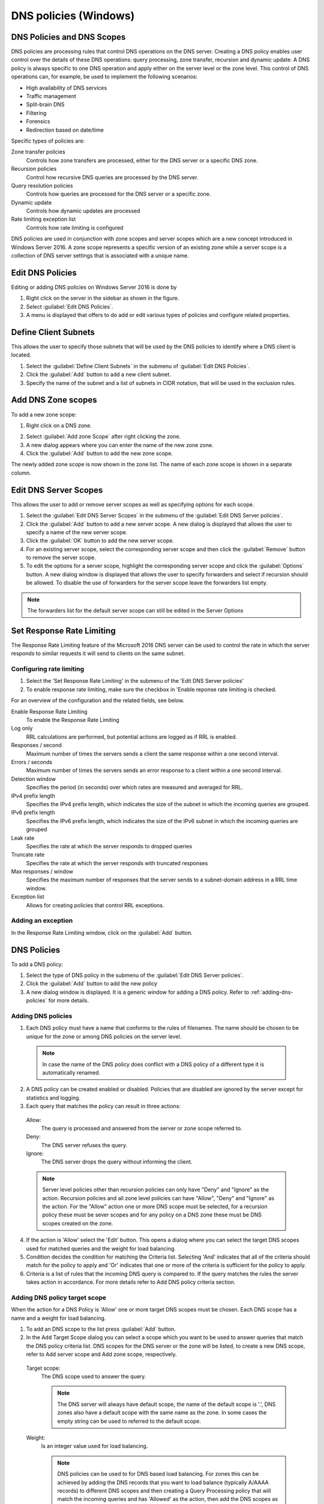 .. _windows-dns-policies:

DNS policies (Windows)
======================

DNS Policies and DNS Scopes
---------------------------

DNS policies are processing rules that control DNS operations on the DNS server. Creating a DNS policy enables user control over the details of these DNS operations: query processing, zone transfer, recursion and dynamic update. A DNS policy is always specific to one DNS operation and apply either on the server level or the zone level. This control of DNS operations can, for example, be used to implement the following scenarios:

* High availability of DNS services

* Traffic management

* Split-brain DNS

* Filtering

* Forensics

* Redirection based on date/time

Specific types of policies are:

Zone transfer policies
  Controls how zone transfers are processed, either for the DNS server or a specific DNS zone.

Recursion policies
  Control how recursive DNS queries are processed by the DNS server.

Query resolution policies
  Controls how queries are processed for the DNS server or a specific zone.

Dynamic update
  Controls how dynamic updates are processed

Rate limiting exception list
  Controls how rate limiting is configured

DNS policies are used in conjunction with zone scopes and server scopes which are a new concept introduced in Windows Server 2016. A zone scope represents a specific version of an existing zone while a server scope is a collection of DNS server settings that is associated with a unique name.

Edit DNS Policies
-----------------

Editing or adding DNS policies on Windows Server 2016 is done by

1. Right click on the server in the sidebar as shown in the figure.

2. Select :guilabel:`Edit DNS Policies`.

3. A menu is displayed that offers to do add or edit various types of policies and configure related properties.

.. image:: ../../images/console-edit-dns-policies.png
  :width: 40%
  :align: center

Define Client Subnets
---------------------

This allows the user to specify those subnets that will be used by the DNS policies to identify where a DNS client is located.

1. Select the :guilabel:`Define Client Subnets` in the submenu of :guilabel:`Edit DNS Policies`.

2. Click the :guilabel:`Add` button to add a new client subnet.

3. Specify the name of the subnet and a list of subnets in CIDR notation, that will be used in the exclusion rules.

Add DNS Zone scopes
-------------------

To add a new zone scope:

1. Right click on a DNS zone.

.. image:: ../../images/console-dns-policies-add-dons-zone-scope.png
  :width: 30%
  :align: center

2. Select :guilabel:`Add zone Scope` after right clicking the zone.

3. A new dialog appears where you can enter the name of the new zone zone.

4. Click the :guilabel:`Add` button to add the new zone scope.

The newly added zone scope is now shown in the zone list. The name of each zone scope is shown in a separate column.

Edit DNS Server Scopes
----------------------

This allows the user to add or remove server scopes as well as specifying options for each scope.

1. Select the :guilabel:`Edit DNS Server Scopes` in the submenu of the :guilabel:`Edit DNS Server policies`.

2. Click the :guilabel:`Add` button to add a new server scope. A new dialog is displayed that allows the user to specify a name of the new server scope.

3. Click the :guilabel:`OK` button to add the new server scope.

4. For an existing server scope, select the corresponding server scope and then click the :guilabel:`Remove` button to remove the server scope.

5. To edit the options for a server scope, highlight the corresponding server scope and click the :guilabel:`Options` button. A new dialog window is displayed that allows the user to specify forwarders and select if recursion should be allowed. To disable the use of forwarders for the server scope leave the forwarders list empty.

.. note::
  The forwarders list for the default server scope can still be edited in the Server Options

Set Response Rate Limiting
--------------------------

The Response Rate Limiting feature of the Microsoft 2016 DNS server can be used to control the rate in which the server responds to similar requests it will send to clients on the same subnet.

Configuring rate limiting
^^^^^^^^^^^^^^^^^^^^^^^^^

1. Select the 'Set Response Rate Limiting' in the submenu of the 'Edit DNS Server policies'

2. To enable response rate limiting, make sure the checkbox in 'Enable reponse rate limiting is checked.

For an overview of the configuration and the related fields, see below.

Enable Response Rate Limiting
  To enable the Response Rate Limiting

Log only
  RRL calculations are performed, but potential actions are logged as if RRL is enabled.

Responses / second
  Maximum number of times the servers sends a client the same response within a one second interval.

Errors / seconds
  Maximum number of times the servers sends an error response to a client within a one second interval.

Detection window
  Specifies the period (in seconds) over which rates are measured and averaged for RRL.

IPv4 prefix length
  Specifies the IPv4 prefix length, which indicates the size of the subnet in which the incoming queries are grouped.

IPv6 prefix length
  Specifies the IPv6 prefix length, which indicates the size of the IPv6 subnet in which the incoming queries are grouped

Leak rate
  Specifies the rate at which the server responds to dropped queries

Truncate rate
  Specifies the rate at which the server responds with truncated responses

Max responses / window
  Specifies the maximum number of responses that the server sends to a subnet-domain address in a RRL time window.

Exception list
  Allows for creating policies that control RRL exceptions.

Adding an exception
^^^^^^^^^^^^^^^^^^^

In the Response Rate Limiting window, click on the :guilabel:`Add` button.

DNS Policies
------------

To add a DNS policy:

1. Select the type of DNS policy in the submenu of the :guilabel:`Edit DNS Server policies`.

2. Click the :guilabel:`Add` button to add the new policy

3. A new dialog window is displayed. It is a generic window for adding a DNS policy. Refer to :ref:`adding-dns-policies` for more details.

.. _adding-dns-policies:

Adding DNS policies
^^^^^^^^^^^^^^^^^^^

1. Each DNS policy must have a name that conforms to the rules of filenames. The name should be chosen to be unique for the zone or among DNS policies on the server level.

  .. note::
    In case the name of the DNS policy does conflict with a DNS policy of a different type it is automatically renamed.

2. A DNS policy can be created enabled or disabled. Policies that are disabled are ignored by the server except for statistics and logging.

3. Each query that matches the policy can result in three actions:

  Allow:
    The query is processed and answered from the server or zone scope referred to.

  Deny:
    The DNS server refuses the query.

  Ignore:
    The DNS server drops the query without informing the client.

  .. note::
    Server level policies other than recursion policies can only have "Deny" and "Ignore" as the action. Recursion policies and all zone level policies can have "Allow", "Deny" and "Ignore" as the action. For the "Allow" action one or more DNS scope must be selected, for a recursion policy these must be sever scopes and for any policy on a DNS zone these must be DNS scopes created on the zone.

4. If the action is 'Allow' select the 'Edit' button. This opens a dialog where you can select the target DNS scopes used for matched queries and the weight for load balancing.

5. Condition decides the condition for matching the Criteria list. Selecting 'And' indicates that all of the criteria should match for the policy to apply and 'Or' indicates that one or more of the criteria is sufficient for the policy to apply.

6. Criteria is a list of rules that the incoming DNS query is compared to. If the query matches the rules the server takes action in accordance. For more details refer to Add DNS policy criteria section.

Adding DNS policy target scope
^^^^^^^^^^^^^^^^^^^^^^^^^^^^^^

When the action for a DNS Policy is 'Allow' one or more target DNS scopes must be chosen. Each DNS scope has a name and a weight for load balancing.

1. To add an DNS scope to the list press :guilabel:`Add` button.

2. In the Add Target Scope dialog you can select a scope which you want to be used to answer queries that match the DNS policy criteria list. DNS scopes for the DNS server or the zone will be listed, to create a new DNS scope, refer to Add server scope and Add zone scope, respectively.

  Target scope:
    The DNS scope used to answer the query.

    .. note::
      The DNS server will always have default scope, the name of the default scope is '.', DNS zones also have a default scope with the same name as the zone. In some cases the empty string can be used to referred to the default scope.

  Weight:
    Is an integer value used for load balancing.

    .. note::
        DNS policies can be used to for DNS based load balancing. For zones this can be achieved by adding the DNS records that you want to load balance (typically A/AAAA records) to different DNS scopes and then creating a Query Processing policy that will match the incoming queries and has 'Allowed' as the action, then add the DNS scopes as the target scopes for the DNS policy.

        The queries will be answered from the the target scopes in a round-robin fashion based on the weight. If the target scopes are 'example.com' with weight 4 and 'offload' with weight '2', then the first 4 queries that match this policy will be answered from the 'example.com' scope and the next 2 from the 'offload' scope. Similar load balancing can also be achieved with other types of DNS policies.

Adding DNS policy criteria
^^^^^^^^^^^^^^^^^^^^^^^^^^

.. image:: ../../images/console-dns-policies-copy.png
  :width: 60%
  :align: center

Each DNS policy has a list of criteria that with the policy condition define how the DNS policy is matched. Depending on the policy type different criteria are allowed.

The DNS policy criteria and their descriptions are:

.. csv-table::
  :header: "Type", "Dsecription"
  :widths: 20, 80

  "Client Subnet",	"A list of subnet names as they are defined on the server. See Define client subnets for details."
  "Transport Protocol", "A list of transport protocols used by the incoming query. The possible transport protocols are UDP and TCP."
  "Network Protocol", "A list of network protocol used by the query. The possible network protocols are IPv4 and IPv6."
  "Server interface",	"A list of the IP address that the DNS server is listening on."
  "Domain Name", "A list of domain names with strict wildcards allowed. For example '\*.example.com'"
  "Query Type", "A list of DNS record types. For example A, NS, SRV, CNAME"
  "Time of Day", "A list of time periods in a 24h format. For example 18:00-23:15. The time of day is rounded to the next 15 minutes by MS-DNS. Maybe we should put this in a note and absolutely avoid examples that will be rounded."

Operator:
  Supported values are 'is' or 'is not', where is not negates ALL the values supplied in the 'Values' input box.

Values:
  The list of values used to match the DNS policy criteria with each item in the list on a newline.

.. note::
  Two criteria of the same type are allowed only if they have a different operator but you can work around this limitation by using a list of values for each operator. If you want the criteria to match on two domain names you can select the type as 'Domain Name', the operator 'is' and enter the two domain name on different lines in the 'Values' field.

Apply DNS Policy from
---------------------

It is possible to copy DNS policies between DNS servers and DNS zones. One or more type of DNS policy list can be copied at a time to one or more DNS server or DNS zone. DNS policies can not be copied if they refer to any Client Subnet Lists, DNS scopes or server interfaces that do not exist the targets of the copy operation. The copy operation results in the DNS policy lists for the chosen types of DNS policy to be overwritten with the copied DNS policy lists.

.. note::
  DNS policies will be renamed if necessary when created or copied. You can avoid this by choosing unique names.

1. Right click on a DNS Server or DNS zone.

2. Select :guilabel:`Apply DNS Policy From...`` in the :guilabel:`Edit DNS Policy` submenu.

.. image:: ../../images/console-dns-policies-copy.png
  :width: 40%
  :align: center

3. Select the DNS policy type to copy.

4. Select the DNS server or DNS zone to copy DNS policies from

